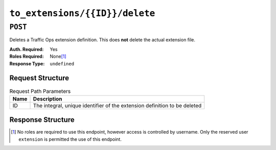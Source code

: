 ..
..
.. Licensed under the Apache License, Version 2.0 (the "License");
.. you may not use this file except in compliance with the License.
.. You may obtain a copy of the License at
..
..     http://www.apache.org/licenses/LICENSE-2.0
..
.. Unless required by applicable law or agreed to in writing, software
.. distributed under the License is distributed on an "AS IS" BASIS,
.. WITHOUT WARRANTIES OR CONDITIONS OF ANY KIND, either express or implied.
.. See the License for the specific language governing permissions and
.. limitations under the License.
..

.. _to-api-v1-to_extensions-id-delete:

*******************************
``to_extensions/{{ID}}/delete``
*******************************
.. deprecated:: ATCv4
	Use the ``DELETE`` method of :ref:`to-api-v1-to_extensions-id` instead.

``POST``
========
Deletes a Traffic Ops extension definition. This does **not** delete the actual extension file.

:Auth. Required: Yes
:Roles Required: None\ [1]_
:Response Type:  ``undefined``

Request Structure
-----------------
.. table:: Request Path Parameters

	+------+---------------------------------------------------------------------------+
	| Name | Description                                                               |
	+======+===========================================================================+
	|  ID  | The integral, unique identifier of the extension definition to be deleted |
	+------+---------------------------------------------------------------------------+

.. code-block:: http
	:caption: Request Example

	POST /api/1.4/to_extensions/16/delete HTTP/1.1
	Host: trafficops.infra.ciab.test
	User-Agent: curl/7.47.0
	Accept: */*
	Cookie: mojolicious=...

Response Structure
------------------
.. code-block:: http
	:caption: Response Example

	HTTP/1.1 200 OK
	Access-Control-Allow-Credentials: true
	Access-Control-Allow-Headers: Origin, X-Requested-With, Content-Type, Accept
	Access-Control-Allow-Methods: POST,GET,OPTIONS,PUT,DELETE
	Access-Control-Allow-Origin: *
	Cache-Control: no-cache, no-store, max-age=0, must-revalidate
	Content-Type: application/json
	Date: Wed, 12 Dec 2018 16:33:52 GMT
	Server: Mojolicious (Perl)
	Set-Cookie: mojolicious=...; Path=/; Expires=Mon, 18 Nov 2019 17:40:54 GMT; Max-Age=3600; HttpOnly
	Vary: Accept-Encoding
	Whole-Content-Sha512: EB0Nu85azbGzaehDTAODP3NPqWbByIza1XQhgwtsW2WTXyK/dxQtncp0YiJXyO0tH9H+n+6BBfojBOb5h0dFPA==
	Content-Length: 60

	{ "alerts": [
		{
			"level": "success",
			"text": "Extension deleted."
		},
		{
			"level": "warning",
			"text": "This endpoint is deprecated, please use 'DELETE /to_extensions/:id' instead"
		}
	]}

.. [1] No roles are required to use this endpoint, however access is controlled by username. Only the reserved user ``extension`` is permitted the use of this endpoint.
